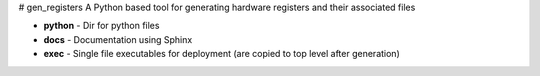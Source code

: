 # gen_registers
A Python based tool for generating hardware registers and their associated files


* **python** - Dir for python files
* **docs** - Documentation using Sphinx
* **exec** - Single file executables for deployment (are copied to top level after generation)
